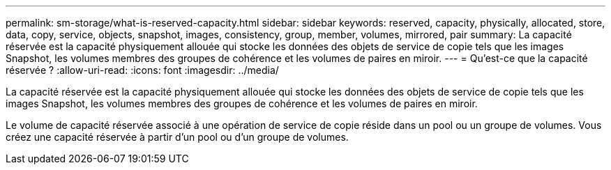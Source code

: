 ---
permalink: sm-storage/what-is-reserved-capacity.html 
sidebar: sidebar 
keywords: reserved, capacity, physically, allocated, store, data, copy, service, objects, snapshot, images, consistency, group, member, volumes, mirrored, pair 
summary: La capacité réservée est la capacité physiquement allouée qui stocke les données des objets de service de copie tels que les images Snapshot, les volumes membres des groupes de cohérence et les volumes de paires en miroir. 
---
= Qu'est-ce que la capacité réservée ?
:allow-uri-read: 
:icons: font
:imagesdir: ../media/


[role="lead"]
La capacité réservée est la capacité physiquement allouée qui stocke les données des objets de service de copie tels que les images Snapshot, les volumes membres des groupes de cohérence et les volumes de paires en miroir.

Le volume de capacité réservée associé à une opération de service de copie réside dans un pool ou un groupe de volumes. Vous créez une capacité réservée à partir d'un pool ou d'un groupe de volumes.
